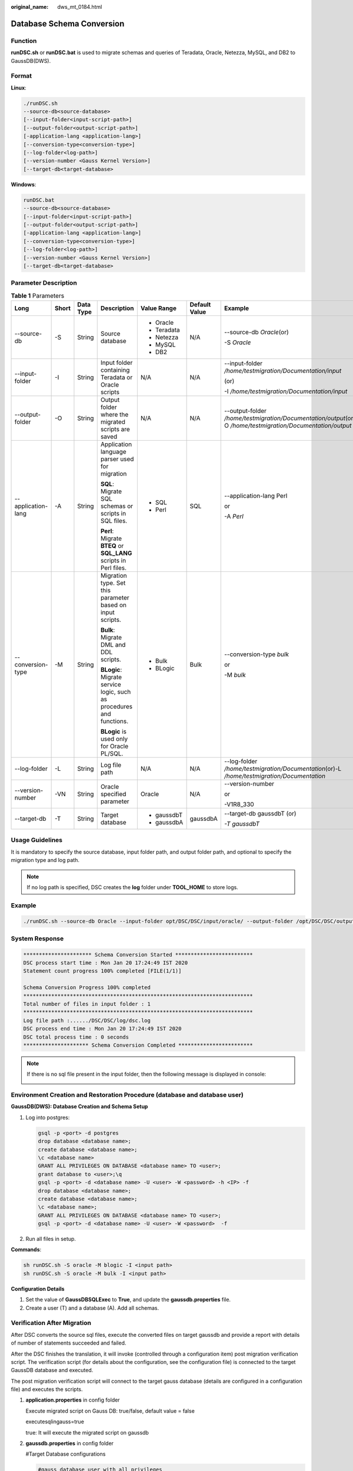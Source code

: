 :original_name: dws_mt_0184.html

.. _dws_mt_0184:

Database Schema Conversion
==========================

Function
--------

**runDSC.sh** or **runDSC.bat** is used to migrate schemas and queries of Teradata, Oracle, Netezza, MySQL, and DB2 to GaussDB(DWS).

Format
------

**Linux**:

.. code-block::

   ./runDSC.sh
   --source-db<source-database>
   [--input-folder<input-script-path>]
   [--output-folder<output-script-path>]
   [-application-lang <application-lang>]
   [--conversion-type<conversion-type>]
   [--log-folder<log-path>]
   [--version-number <Gauss Kernel Version>]
   [--target-db<target-database>

**Windows**:

.. code-block::

   runDSC.bat
   --source-db<source-database>
   [--input-folder<input-script-path>]
   [--output-folder<output-script-path>]
   [-application-lang <application-lang>]
   [--conversion-type<conversion-type>]
   [--log-folder<log-path>]
   [--version-number <Gauss Kernel Version>]
   [--target-db<target-database>

Parameter Description
---------------------

.. table:: **Table 1** Parameters

   +--------------------+---------+-----------+----------------------------------------------------------------------+-------------------------------------------------------------------------------------------------------+---------------+---------------------------------------------------------------------------------------------------------------+
   | Long               | Short   | Data Type | Description                                                          | Value Range                                                                                           | Default Value | Example                                                                                                       |
   +====================+=========+===========+======================================================================+=======================================================================================================+===============+===============================================================================================================+
   | --source-db        | -S      | String    | Source database                                                      | -  Oracle                                                                                             | N/A           | --source-db *Oracle*\ (or)                                                                                    |
   |                    |         |           |                                                                      | -  Teradata                                                                                           |               |                                                                                                               |
   |                    |         |           |                                                                      | -  Netezza                                                                                            |               | -S *Oracle*                                                                                                   |
   |                    |         |           |                                                                      | -  MySQL                                                                                              |               |                                                                                                               |
   |                    |         |           |                                                                      | -  DB2                                                                                                |               |                                                                                                               |
   +--------------------+---------+-----------+----------------------------------------------------------------------+-------------------------------------------------------------------------------------------------------+---------------+---------------------------------------------------------------------------------------------------------------+
   | --input-folder     | -I      | String    | Input folder containing Teradata or Oracle scripts                   | N/A                                                                                                   | N/A           | --input-folder */home/testmigration/Documentation/input*                                                      |
   |                    |         |           |                                                                      |                                                                                                       |               |                                                                                                               |
   |                    |         |           |                                                                      |                                                                                                       |               | (or)                                                                                                          |
   |                    |         |           |                                                                      |                                                                                                       |               |                                                                                                               |
   |                    |         |           |                                                                      |                                                                                                       |               | -I */home/testmigration/Documentation/input*                                                                  |
   +--------------------+---------+-----------+----------------------------------------------------------------------+-------------------------------------------------------------------------------------------------------+---------------+---------------------------------------------------------------------------------------------------------------+
   | --output-folder    | -O      | String    | Output folder where the migrated scripts are saved                   | N/A                                                                                                   | N/A           | --output-folder */home/testmigration/Documentation/output*\ (or)-O */home/testmigration/Documentation/output* |
   +--------------------+---------+-----------+----------------------------------------------------------------------+-------------------------------------------------------------------------------------------------------+---------------+---------------------------------------------------------------------------------------------------------------+
   | --application-lang | -A      | String    | Application language parser used for migration                       | -  SQL                                                                                                | SQL           | --application-lang Perl                                                                                       |
   |                    |         |           |                                                                      | -  Perl                                                                                               |               |                                                                                                               |
   |                    |         |           | **SQL**: Migrate SQL schemas or scripts in SQL files.                |                                                                                                       |               | or                                                                                                            |
   |                    |         |           |                                                                      |                                                                                                       |               |                                                                                                               |
   |                    |         |           | **Perl**: Migrate **BTEQ** or **SQL_LANG** scripts in Perl files.    |                                                                                                       |               | -A *Perl*                                                                                                     |
   +--------------------+---------+-----------+----------------------------------------------------------------------+-------------------------------------------------------------------------------------------------------+---------------+---------------------------------------------------------------------------------------------------------------+
   | --conversion-type  | -M      | String    | Migration type. Set this parameter based on input scripts.           | -  .. _en-us_topic_0000001188362520__en-us_topic_0219651208_en-us_topic_0213040018_li57800760204849:  | Bulk          | --conversion-type *bulk*                                                                                      |
   |                    |         |           |                                                                      |                                                                                                       |               |                                                                                                               |
   |                    |         |           | **Bulk**: Migrate DML and DDL scripts.                               |    Bulk                                                                                               |               | or                                                                                                            |
   |                    |         |           |                                                                      |                                                                                                       |               |                                                                                                               |
   |                    |         |           | **BLogic**: Migrate service logic, such as procedures and functions. | -  .. _en-us_topic_0000001188362520__en-us_topic_0219651208_en-us_topic_0213040018_li6200471420490:   |               | -M *bulk*                                                                                                     |
   |                    |         |           |                                                                      |                                                                                                       |               |                                                                                                               |
   |                    |         |           | **BLogic** is used only for Oracle PL/SQL.                           |    BLogic                                                                                             |               |                                                                                                               |
   +--------------------+---------+-----------+----------------------------------------------------------------------+-------------------------------------------------------------------------------------------------------+---------------+---------------------------------------------------------------------------------------------------------------+
   | --log-folder       | -L      | String    | Log file path                                                        | N/A                                                                                                   | N/A           | --log-folder */home/testmigration/Documentation*\ (or)-L */home/testmigration/Documentation*                  |
   +--------------------+---------+-----------+----------------------------------------------------------------------+-------------------------------------------------------------------------------------------------------+---------------+---------------------------------------------------------------------------------------------------------------+
   | --version-number   | -VN     | String    | Oracle specified parameter                                           | Oracle                                                                                                | N/A           | --version-number                                                                                              |
   |                    |         |           |                                                                      |                                                                                                       |               |                                                                                                               |
   |                    |         |           |                                                                      |                                                                                                       |               | or                                                                                                            |
   |                    |         |           |                                                                      |                                                                                                       |               |                                                                                                               |
   |                    |         |           |                                                                      |                                                                                                       |               | -V1R8_330                                                                                                     |
   +--------------------+---------+-----------+----------------------------------------------------------------------+-------------------------------------------------------------------------------------------------------+---------------+---------------------------------------------------------------------------------------------------------------+
   | --target-db        | -T      | String    | Target database                                                      | -  gaussdbT                                                                                           | gaussdbA      | --target-db gaussdbT (or)                                                                                     |
   |                    |         |           |                                                                      | -  gaussdbA                                                                                           |               |                                                                                                               |
   |                    |         |           |                                                                      |                                                                                                       |               | *-T gaussdbT*                                                                                                 |
   +--------------------+---------+-----------+----------------------------------------------------------------------+-------------------------------------------------------------------------------------------------------+---------------+---------------------------------------------------------------------------------------------------------------+

Usage Guidelines
----------------

It is mandatory to specify the source database, input folder path, and output folder path, and optional to specify the migration type and log path.

.. note::

   If no log path is specified, DSC creates the **log** folder under **TOOL_HOME** to store logs.

Example
-------

.. code-block::

   ./runDSC.sh --source-db Oracle --input-folder opt/DSC/DSC/input/oracle/ --output-folder /opt/DSC/DSC/output/ --log-folder /opt/DSC/DSC/log/ --application-lang SQL --conversion-type bulk --target-db gaussdbT

System Response
---------------

.. code-block::

   ********************** Schema Conversion Started *************************
   DSC process start time : Mon Jan 20 17:24:49 IST 2020
   Statement count progress 100% completed [FILE(1/1)]

   Schema Conversion Progress 100% completed
   **************************************************************************
   Total number of files in input folder : 1
   **************************************************************************
   Log file path :....../DSC/DSC/log/dsc.log
   DSC process end time : Mon Jan 20 17:24:49 IST 2020
   DSC total process time : 0 seconds
   ********************* Schema Conversion Completed ************************

.. note::

   If there is no sql file present in the input folder, then the following message is displayed in console:

   |image1|

Environment Creation and Restoration Procedure (database and database user)
---------------------------------------------------------------------------

**GaussDB(DWS): Database Creation and Schema Setup**

#. Log into postgres:

   .. code-block::

      gsql -p <port> -d postgres
      drop database <database name>;
      create database <database name>;
      \c <database name>
      GRANT ALL PRIVILEGES ON DATABASE <database name> TO <user>;
      grant database to <user>;\q
      gsql -p <port> -d <database name> -U <user> -W <password> -h <IP> -f
      drop database <database name>;
      create database <database name>;
      \c <database name>;
      GRANT ALL PRIVILEGES ON DATABASE <database name> TO <user>;
      gsql -p <port> -d <database name> -U <user> -W <password>  -f

#. Run all files in setup.

**Commands**:

.. code-block::

   sh runDSC.sh -S oracle -M blogic -I <input path>
   sh runDSC.sh -S oracle -M bulk -I <input path>

**Configuration Details**

#. Set the value of **GaussDBSQLExec** to **True**, and update the **gaussdb.properties** file.
#. Create a user (T) and a database (A). Add all schemas.

Verification After Migration
----------------------------

After DSC converts the source sql files, execute the converted files on target gaussdb and provide a report with details of number of statements succeeded and failed.

After the DSC finishes the translation, it will invoke (controlled through a configuration item) post migration verification script. The verification script (for details about the configuration, see the configuration file) is connected to the target GaussDB database and executed.

The post migration verification script will connect to the target gauss database (details are configured in a configuration file) and executes the scripts.

#. **application.properties** in config folder

   Execute migrated script on Gauss DB: true/false, default value = false

   executesqlingauss=true

   true: It will execute the migrated script on gaussdb

#. **gaussdb.properties** in config folder

   #Target Database configurations

   .. code-block::

      #gauss database user with all privileges
       gaussdb-user=
       gaussdb-port=
       #Database name for GaussDBA
       gaussdb-name=
       #gaussdb ip
       gaussdb-ip=

   **Dependency between gsql and zsql clients**

   a. gsql (GaussDB(DWS)) is required for executing scripts on GaussDB(DWS). Therefore, to ensure the smooth running of DSC, DSC is required to run on a node installed with a GaussDB(DWS) instance or client (gsql), and the user that performs verification must have the permission for executing commands using gsql or zsql.

   b. Since the Gauss DB Instance/Client can be installed on a linux OS only, this can be used to verify functionality only on a linux environment.

   c. To execute the gsql command on a remote GaussDB instance, it is advised to add the client system IP/hostname in the following configuration file of Gauss DB instance.

      .. code-block::

         /home/gsmig/database/coordinator
         ---pg_hba.conf

**Response**

GaussDB(DWS)

.. code-block::

   ********************** Verification Started ******************************
   Sql script execution on Gauss DB start time : Wed Jan 22 17:27:07 CST 2020
   Sql script execution on Gauss DB end time : Wed Jan 22 17:27:44 CST 2020

   Summary of Verification :
   ==================================================================================================================================
   Statement                | Total               | Passed              | Failed              | Success Rate(%)
   -----------------------------------------------------------------------------------------------------------------------------------
   COMMENT                  | 15                  | 15                  | 0                   | 100
   CREATE VIEW              | 4                   | 3                   | 1                   | 75
   CREATE INDEX             | 4                   | 3                   | 1                   | 75
   CREATE TABLE             | 6                   | 6                   | 0                   | 100
   ALTER TABLE              | 3                   | 3                   | 0                   | 100
   ---------------------------------------------------------------------------------------------------------------------------------
   Total                    | 32                  | 30                  | 2                   | 93

   Gauss Execution Log file : /home/gsmig/18Jan/DSC/DSC/log/gaussexecutionlog.log
   Gauss Execution Error Log file : /home/gsmig/18Jan/DSC/DSC/log/gaussexecutionerror.log
   Verification finished in 38 seconds

   ********************** Verification Completed ****************************

.. |image1| image:: /_static/images/en-us_image_0000001188362656.png
